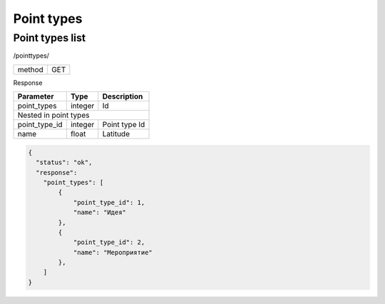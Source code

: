 ﻿Point types
===========

Point types list
----------------

/pointtypes/

+------------+------------+
| method     | GET        |
+------------+------------+

Response

+-------------------+------------+---------------------------+
| Parameter         | Type       | Description               |
+===================+============+===========================+
| point_types       | integer    | Id                        |
+-------------------+------------+---------------------------+
| Nested in point types                                      |
+-------------------+------------+---------------------------+
| point_type_id     | integer    | Point type Id             |
+-------------------+------------+---------------------------+
| name              | float      | Latitude                  |
+-------------------+------------+---------------------------+

.. code-block:: json

    {
      "status": "ok",
      "response":
        "point_types": [
            {
                "point_type_id": 1,
                "name": "Идея"
            },
            {
                "point_type_id": 2,
                "name": "Мероприятие"
            },
        ]
    }

